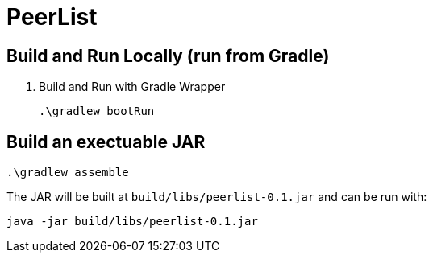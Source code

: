 = PeerList 

== Build and Run Locally (run from Gradle)

. Build and Run with Gradle Wrapper
    
    .\gradlew bootRun

== Build an exectuable JAR 

    .\gradlew assemble

The JAR will be built at `build/libs/peerlist-0.1.jar` and can be run with:

    java -jar build/libs/peerlist-0.1.jar




